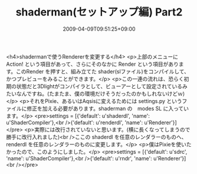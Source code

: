 #+TITLE: shaderman(セットアップ編) Part2
#+DATE: 2009-04-09T09:51:25+09:00
#+DRAFT: false
#+TAGS: 過去記事インポート

<h4>shadermanで使うRendererを変更する</h4>
<p>上部のメニューに Action! という項目があって、さらにそのなかに Render という項目があります。このRender を押すと、組み立てた shader(slファイル)をコンパイルして、かつプレビューをみることができます。</p>
<p>この一連の流れは、恐らく初期の状態だと3Dlightがコンパイラとして、ビューアーとして設定されているみたいなんですね。(たまたま、僕の環境だけそうだったのかもしれないけどｗ)</p>
<p>それをPixie、あるいはAqsisに変えるためには settings.py というファイルに修正を加える必要があります。shaderman の　modes\Renderman SL に入っています。</p>
<pre>settings = [{'default': u'shaderdl', 'name': u'ShaderCompiler'},<br />{'default': u'renderdl', 'name': u'Renderer'}]</pre>
<p>実際には改行されていないと思います。(横に長くなってしまうので勝手に改行入れました)<br />ここの shaderdl を任意のレンダラーのものへ、renderdl を任意のレンダラーのものに変更します。</p>
<p>僕はPixieを使いたかったので、このようにしました。</p>
<pre>settings = [{'default': u'sdrc', 'name': u'ShaderCompiler'},<br />{'default': u'rndr', 'name': u'Renderer'}]<br /></pre>
